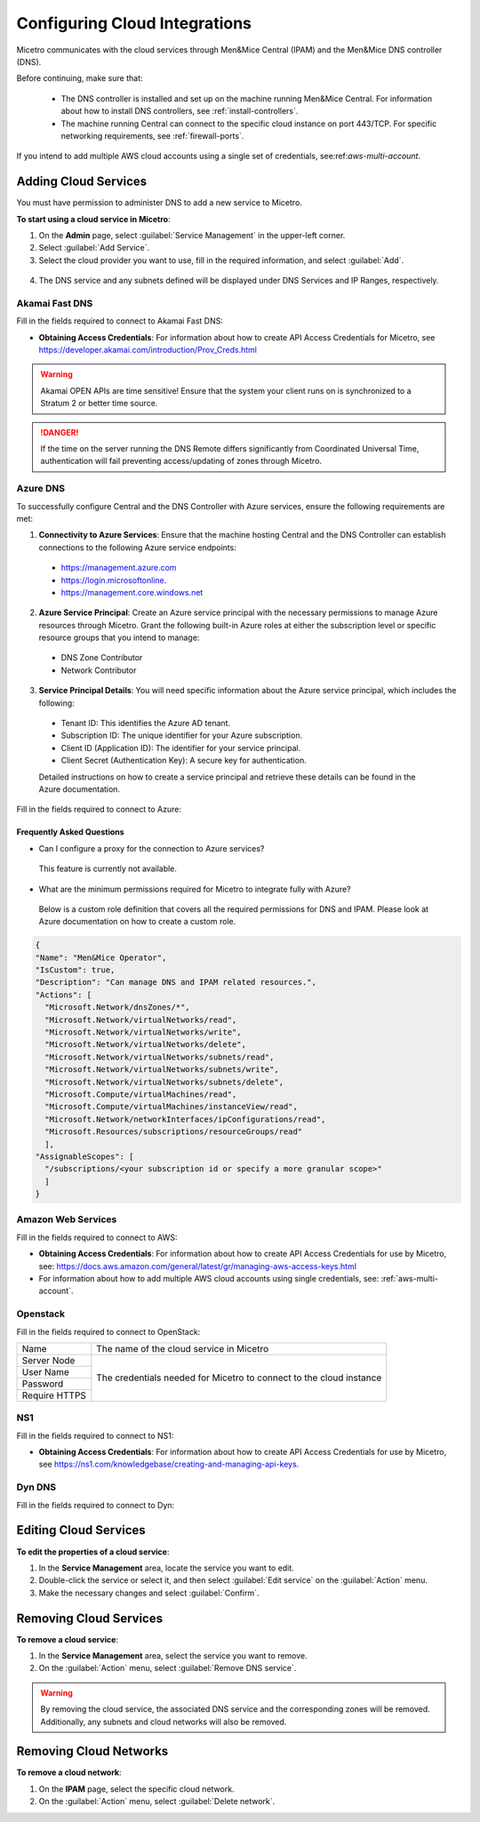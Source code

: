 .. meta::
   :description: Micetro native integration with cloud-based DNS services, IP address-related data management for Azure and AWS
   :keywords: Micetro by Men&Mice, multicloud, multicloud integration

.. _cloud-integration:

Configuring Cloud Integrations
==============================
Micetro communicates with the cloud services through Men&Mice Central (IPAM) and the Men&Mice DNS controller (DNS).

Before continuing, make sure that:

   * The DNS controller is installed and set up on the machine running Men&Mice Central. For information about how to install DNS controllers, see :ref:`install-controllers`.

   * The machine running Central can connect to the specific cloud instance on port 443/TCP. For specific networking requirements, see :ref:`firewall-ports`.

If you intend to add multiple AWS cloud accounts using a single set of credentials, see:ref:`aws-multi-account`.

Adding Cloud Services
----------------------

You must have permission to administer DNS to add a new service to Micetro.

**To start using a cloud service in Micetro**:

1.	On the **Admin** page, select :guilabel:`Service Management` in the upper-left corner.
2.	Select :guilabel:`Add Service`.
3.	Select the cloud provider you want to use, fill in the required information, and select :guilabel:`Add`.

   .. image:: ../../images/add-servive-dialog.png
     :width: 50%

4. The DNS service and any subnets defined will be displayed under DNS Services and IP Ranges, respectively.

Akamai Fast DNS
^^^^^^^^^^^^^^^

Fill in the fields required to connect to Akamai Fast DNS:

.. image:: ../../images/add-edge-dns.png
   :width: 50%

•	**Obtaining Access Credentials**: For information about how to create API Access Credentials for Micetro, see https://developer.akamai.com/introduction/Prov_Creds.html

.. warning:: 
  Akamai OPEN APIs are time sensitive! Ensure that the system your client runs on is synchronized to a Stratum 2 or better time source.

.. danger::
  If the time on the server running the DNS Remote differs significantly from Coordinated Universal Time, authentication will fail preventing access/updating of zones through Micetro.

.. _connect-azure:

Azure DNS
^^^^^^^^^
To successfully configure Central and the DNS Controller with Azure services, ensure the following requirements are met:

1.	**Connectivity to Azure Services**: Ensure that the machine hosting Central and the DNS Controller can establish connections to the following Azure service endpoints:

   *	https://management.azure.com
   *	https://login.microsoftonline.
   *	https://management.core.windows.net

2.	**Azure Service Principal**: Create an Azure service principal with the necessary permissions to manage Azure resources through Micetro. Grant the following built-in Azure roles at either the subscription level or specific resource groups that you intend to manage:

   *	DNS Zone Contributor
   *	Network Contributor

3.	**Service Principal Details**: You will need specific information about the Azure service principal, which includes the following:
   
   *	Tenant ID: This identifies the Azure AD tenant.
   *	Subscription ID: The unique identifier for your Azure subscription.
   *	Client ID (Application ID): The identifier for your service principal.
   *	Client Secret (Authentication Key): A secure key for authentication.

   Detailed instructions on how to create a service principal and retrieve these details can be found in the Azure documentation.


Fill in the  fields required to connect to Azure:

.. image:: ../../images/add-azure-dns.png
   :width: 50%

Frequently Asked Questions
""""""""""""""""""""""""""
*	Can I configure a proxy for the connection to Azure services?

   This feature is currently not available.

*	What are the minimum permissions required for Micetro to integrate fully with Azure?

   Below is a custom role definition that covers all the required permissions for DNS and IPAM. Please look at Azure documentation on how to create a custom role.

.. code-block::

  {
  "Name": "Men&Mice Operator",
  "IsCustom": true,
  "Description": "Can manage DNS and IPAM related resources.",
  "Actions": [
    "Microsoft.Network/dnsZones/*",
    "Microsoft.Network/virtualNetworks/read",
    "Microsoft.Network/virtualNetworks/write",
    "Microsoft.Network/virtualNetworks/delete",
    "Microsoft.Network/virtualNetworks/subnets/read",
    "Microsoft.Network/virtualNetworks/subnets/write",
    "Microsoft.Network/virtualNetworks/subnets/delete",
    "Microsoft.Compute/virtualMachines/read",
    "Microsoft.Compute/virtualMachines/instanceView/read",
    "Microsoft.Network/networkInterfaces/ipConfigurations/read",
    "Microsoft.Resources/subscriptions/resourceGroups/read"
    ],
  "AssignableScopes": [
    "/subscriptions/<your subscription id or specify a more granular scope>"
    ]
  }


.. _connect-aws:

Amazon Web Services
^^^^^^^^^^^^^^^^^^^

Fill in the fields required to connect to AWS:

.. image:: ../../images/add-aws.png
   :width: 50%

* 	**Obtaining Access Credentials**: For information about how to create API Access Credentials for use by Micetro, see: https://docs.aws.amazon.com/general/latest/gr/managing-aws-access-keys.html

* For information about how to add multiple AWS cloud accounts using single credentials, see: :ref:`aws-multi-account`.

.. _connect-openstack:

Openstack
^^^^^^^^^

Fill in the fields required to connect to OpenStack:

+-----------------+-----------------------------------------------------------+
| Name            | The name of the cloud service in Micetro                  |
+-----------------+-----------------------------------------------------------+
| Server Node     |                                                           |
+-----------------+                                                           |
| User Name       | The credentials needed for Micetro to connect to          |
+-----------------+ the cloud instance                                        |
| Password        |                                                           |
+-----------------+                                                           |
| Require HTTPS   |                                                           |
+-----------------+-----------------------------------------------------------+

.. _connect-ns1:

NS1
^^^

Fill in the fields required to connect to NS1:

.. image:: ../../images/add-ns1.png
   :width: 50%

*	**Obtaining Access Credentials**: For information about how to create API Access Credentials for use by Micetro, see https://ns1.com/knowledgebase/creating-and-managing-api-keys.

.. _connect-dyn:

Dyn DNS
^^^^^^^

Fill in the fields required to connect to Dyn:

.. image:: ../../images/add-dyn-dns.png
   :width: 50%


Editing Cloud Services
-----------------------

**To edit the properties of a cloud service**:

1.	In the **Service Management** area, locate the service you want to edit.
2.	Double-click the service or select it, and then select :guilabel:`Edit service` on the :guilabel:`Action` menu.
3.	Make the necessary changes and select :guilabel:`Confirm`.

Removing Cloud Services
------------------------

**To remove a cloud service**:

1.	In the **Service Management** area, select the service you want to remove.
2.	On the :guilabel:`Action` menu, select :guilabel:`Remove DNS service`.

.. warning::
  By removing the cloud service, the associated DNS service and the corresponding zones will be removed. Additionally, any subnets and cloud networks will also be removed.

Removing Cloud Networks
------------------------

**To remove a cloud network**:

1. On the **IPAM** page, select the specific cloud network.
2. On the :guilabel:`Action` menu, select :guilabel:`Delete network`.
